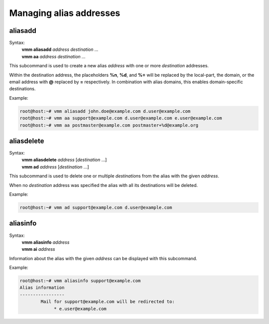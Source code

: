 ========================
Managing alias addresses
========================
aliasadd
--------
Syntax:
 | **vmm aliasadd** *address destination ...*
 | **vmm aa** *address destination ...*

This subcommand is used to create a new alias *address* with one or more
*destination* addresses.

Within the destination address, the placeholders **%n**, **%d**, and **%=**
will be replaced by the local-part, the domain, or the email address with
**@** replaced by **=** respectively.
In combination with alias domains, this enables domain-specific destinations.

Example:

.. code-block:: console

 root@host:~# vmm aliasadd john.doe@example.com d.user@example.com
 root@host:~# vmm aa support@example.com d.user@example.com e.user@example.com
 root@host:~# vmm aa postmaster@example.com postmaster+%d@example.org

aliasdelete
-----------
Syntax:
 | **vmm aliasdelete** *address* [*destination* ...]
 | **vmm ad** *address* [*destination* ...]

This subcommand is used to delete one or multiple *destination*\ s from the
alias with the given *address*.

When no *destination* address was specified the alias with all its
destinations will be deleted.

Example:

.. code-block:: console

 root@host:~# vmm ad support@example.com d.user@example.com

.. versionchanged:: 0.6.1
   Accept multiple destinations.

aliasinfo
---------
Syntax:
 | **vmm aliasinfo** *address*
 | **vmm ai** *address*

Information about the alias with the given *address* can be displayed with
this subcommand.

Example:

.. code-block:: console

 root@host:~# vmm aliasinfo support@example.com
 Alias information
 -----------------
         Mail for support@example.com will be redirected to:
              * e.user@example.com

